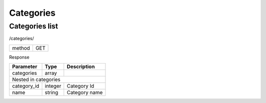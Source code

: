 Categories
==========

Categories list
---------------

/categories/

+------------+------------+
| method     | GET        |
+------------+------------+


Response

+-------------------+------------+---------------------------+
| Parameter         | Type       | Description               |
+===================+============+===========================+
| categories        | array      |                           |
+-------------------+------------+---------------------------+
| Nested in categories                                       |
+-------------------+------------+---------------------------+
| category_id       | integer    | Category Id               |
+-------------------+------------+---------------------------+
| name              | string     | Category name             |
+-------------------+------------+---------------------------+

